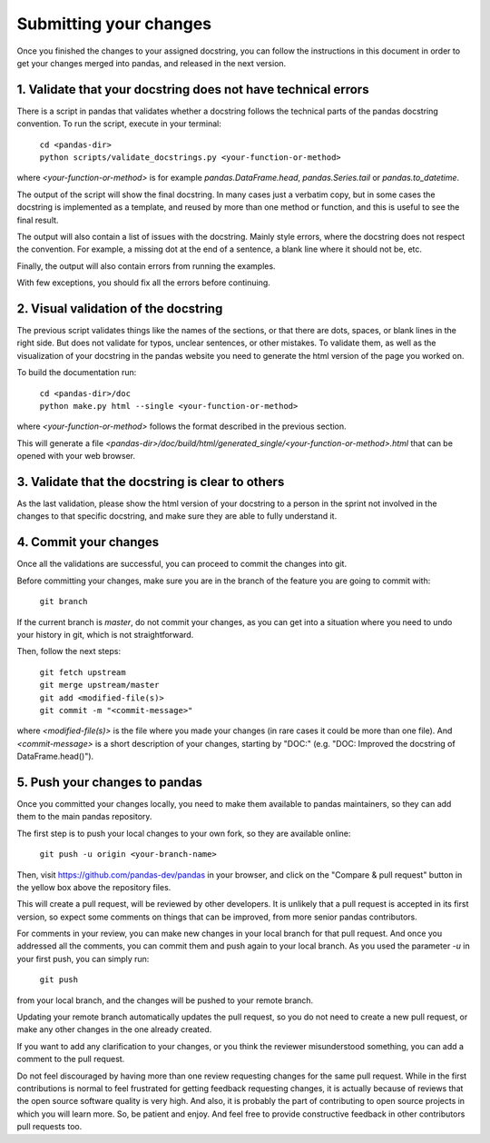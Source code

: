 .. _pandas_pr:

=======================
Submitting your changes
=======================

Once you finished the changes to your assigned docstring, you can follow the
instructions in this document in order to get your changes merged into pandas,
and released in the next version.

1. Validate that your docstring does not have technical errors
--------------------------------------------------------------

There is a script in pandas that validates whether a docstring follows the
technical parts of the pandas docstring convention. To run the script,
execute in your terminal:

    | ``cd <pandas-dir>``
    | ``python scripts/validate_docstrings.py <your-function-or-method>``

where `<your-function-or-method>` is for example `pandas.DataFrame.head`,
`pandas.Series.tail` or `pandas.to_datetime`.

The output of the script will show the final docstring. In many cases just a
verbatim copy, but in some cases the docstring is implemented as a template,
and reused by more than one method or function, and this is useful to see
the final result.

The output will also contain a list of issues with the docstring. Mainly style
errors, where the docstring does not respect the convention. For example, a
missing dot at the end of a sentence, a blank line where it should not be, etc.

Finally, the output will also contain errors from running the examples.

With few exceptions, you should fix all the errors before continuing.

2. Visual validation of the docstring
-------------------------------------

The previous script validates things like the names of the sections, or
that there are dots, spaces, or blank lines in the right side. But does
not validate for typos, unclear sentences, or other mistakes. To validate
them, as well as the visualization of your docstring in the pandas website
you need to generate the html version of the page you worked on.

To build the documentation run:

    | ``cd <pandas-dir>/doc``
    | ``python make.py html --single <your-function-or-method>``

where `<your-function-or-method>` follows the format described in the previous
section.

This will generate a file `<pandas-dir>/doc/build/html/generated_single/<your-function-or-method>.html`
that can be opened with your web browser.

3. Validate that the docstring is clear to others
-------------------------------------------------

As the last validation, please show the html version of your docstring to a
person in the sprint not involved in the changes to that specific docstring,
and make sure they are able to fully understand it.

4. Commit your changes
----------------------

Once all the validations are successful, you can proceed to commit the changes
into git.

Before committing your changes, make sure you are in the branch of the feature
you are going to commit with:

    | ``git branch``

If the current branch is `master`, do not commit your changes, as you can get
into a situation where you need to undo your history in git, which is not
straightforward.

Then, follow the next steps:

    | ``git fetch upstream``
    | ``git merge upstream/master``
    | ``git add <modified-file(s)>``
    | ``git commit -m "<commit-message>"``

where `<modified-file(s)>` is the file where you made your changes (in rare
cases it could be more than one file). And `<commit-message>` is a short
description of your changes, starting by "DOC:" (e.g. "DOC: Improved the
docstring of DataFrame.head()").

5. Push your changes to pandas
------------------------------

Once you committed your changes locally, you need to make them available to
pandas maintainers, so they can add them to the main pandas repository.

The first step is to push your local changes to your own fork, so they are
available online:

    | ``git push -u origin <your-branch-name>``

Then, visit https://github.com/pandas-dev/pandas in your browser, and click
on the "Compare & pull request" button in the yellow box above the repository
files.

This will create a pull request, will be reviewed by other developers. It is
unlikely that a pull request is accepted in its first version, so expect some
comments on things that can be improved, from more senior pandas contributors.

For comments in your review, you can make new changes in your local branch for
that pull request. And once you addressed all the comments, you can commit them
and push again to your local branch. As you used the parameter `-u` in your
first push, you can simply run:

    | ``git push``

from your local branch, and the changes will be pushed to your remote branch.

Updating your remote branch automatically updates the pull request, so you do
not need to create a new pull request, or make any other changes in the one
already created.

If you want to add any clarification to your changes, or you think the reviewer
misunderstood something, you can add a comment to the pull request.

Do not feel discouraged by having more than one review requesting changes for
the same pull request. While in the first contributions is normal to feel
frustrated for getting feedback requesting changes, it is actually because of
reviews that the open source software quality is very high. And also, it is
probably the part of contributing to open source projects in which you will
learn more. So, be patient and enjoy. And feel free to provide constructive
feedback in other contributors pull requests too.
